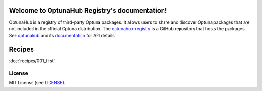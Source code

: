 Welcome to OptunaHub Registry's documentation!
==============================================

OptunaHub is a registry of third-party Optuna packages.
It allows users to share and discover Optuna packages that are not included in the official Optuna distribution.
The `optunahub-registry <https://github.com/optuna/optunahub-registry/>`_ is a GitHub repository that hosts the packages.
See `optunahub <https://github.com/optuna/optunahub>`_ and its `documentation <https://optuna.github.io/optunahub/>`_ for API details.

Recipes
=======
:doc:`recipes/001_first`

License
-------
MIT License (see `LICENSE <https://github.com/optuna/optunahub-registry/blob/main/LICENSE>`__).
